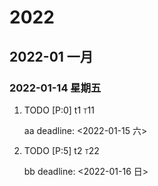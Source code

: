

* 2022

** 2022-01 一月

*** 2022-01-14 星期五

**** TODO [P:0] t1                                                      :t11:
   aa
   deadline: <2022-01-15 六>

**** TODO [P:5] t2                                                      :t22:
   bb
   deadline: <2022-01-16 日>

